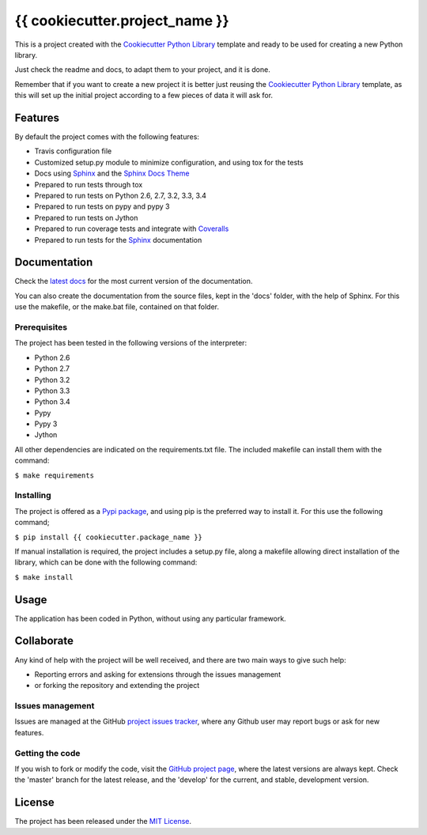 ===============================
{{ cookiecutter.project_name }}
===============================

This is a project created with the `Cookiecutter Python Library
<https://github.com/Bernardo-MG/cookiecutter-python-library>`_ template and
ready to be used for creating a new Python library.

Just check the readme and docs, to adapt them to your project, and it is done.

Remember that if you want to create a new project it is better just reusing
the `Cookiecutter Python Library
<https://github.com/Bernardo-MG/cookiecutter-python-library>`_ template, as
this will set up the initial project according to a few pieces of data it will
ask for.

.. image:: https://badge.fury.io/py/{{ cookiecutter.package_name }}.svg
    :target: https://pypi.python.org/pypi/{{ cookiecutter.package_name }}
    :alt: {{ cookiecutter.project_name }} Pypi package page

.. image:: https://readthedocs.org/projects/{{ cookiecutter.package_name }}/badge/?version=latest
    :target: http://{{ cookiecutter.package_name }}.readthedocs.org/en/latest/
    :alt: {{ cookiecutter.project_name }} latest documentation Status
.. image:: https://readthedocs.org/projects/{{ cookiecutter.package_name }}/badge/?version=develop
    :target: http://{{ cookiecutter.package_name }}.readthedocs.org/en/develop/
    :alt: {{ cookiecutter.project_name }} development documentation Status

Features
--------

By default the project comes with the following features:

- Travis configuration file
- Customized setup.py module to minimize configuration, and using tox for the tests
- Docs using `Sphinx`_ and the `Sphinx Docs Theme <https://github.com/Bernardo-MG/sphinx-docs-theme>`_
- Prepared to run tests through tox
- Prepared to run tests on Python 2.6, 2.7, 3.2, 3.3, 3.4
- Prepared to run tests on pypy and pypy 3
- Prepared to run tests on Jython
- Prepared to run coverage tests and integrate with `Coveralls <https://coveralls.io>`_
- Prepared to run tests for the `Sphinx`_ documentation

Documentation
-------------

Check the `latest docs`_ for the most current version of the documentation.

You can also create the documentation from the source files, kept in the 'docs'
folder, with the help of Sphinx. For this use the makefile, or the make.bat
file, contained on that folder.

Prerequisites
~~~~~~~~~~~~~

The project has been tested in the following versions of the interpreter:

- Python 2.6
- Python 2.7
- Python 3.2
- Python 3.3
- Python 3.4
- Pypy
- Pypy 3
- Jython

All other dependencies are indicated on the requirements.txt file.
The included makefile can install them with the command:

``$ make requirements``

Installing
~~~~~~~~~~

The project is offered as a `Pypi package`_, and using pip is the preferred way
to install it. For this use the following command;

``$ pip install {{ cookiecutter.package_name }}``

If manual installation is required, the project includes a setup.py file, along
a makefile allowing direct installation of the library, which can be done with
the following command:

``$ make install``

Usage
-----

The application has been coded in Python, without using any particular
framework.

Collaborate
-----------

Any kind of help with the project will be well received, and there are two main ways to give such help:

- Reporting errors and asking for extensions through the issues management
- or forking the repository and extending the project

Issues management
~~~~~~~~~~~~~~~~~

Issues are managed at the GitHub `project issues tracker`_, where any Github
user may report bugs or ask for new features.

Getting the code
~~~~~~~~~~~~~~~~

If you wish to fork or modify the code, visit the `GitHub project page`_, where
the latest versions are always kept. Check the 'master' branch for the latest
release, and the 'develop' for the current, and stable, development version.

License
-------

The project has been released under the `MIT License`_.

.. _GitHub project page: https://github.com/{{ cookiecutter.github_username }}/{{ cookiecutter.package_name }}
.. _latest docs: http://{{ cookiecutter.package_name }}.readthedocs.org/en/latest/
.. _Pypi package: https://pypi.python.org/pypi/{{ cookiecutter.package_name }}
.. _MIT License: http://www.opensource.org/licenses/mit-license.php
.. _project issues tracker: https://github.com/{{ cookiecutter.github_username }}/{{ cookiecutter.package_name }}/issues
.. _Sphinx: http://sphinx-doc.org/
